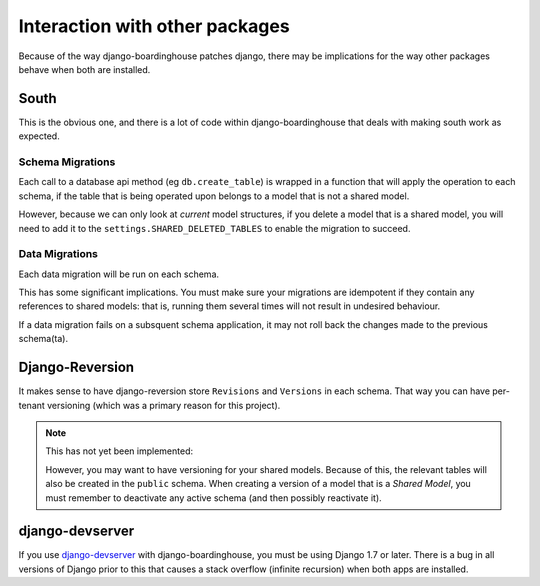 ===============================
Interaction with other packages
===============================

Because of the way django-boardinghouse patches django, there may be implications for the way other packages behave when both are installed.

South
=====

This is the obvious one, and there is a lot of code within django-boardinghouse that deals with making south work as expected.

Schema Migrations
-----------------

Each call to a database api method (eg ``db.create_table``) is wrapped in a function that will apply the operation to each schema, if the table that is being operated upon belongs to a model that is not a shared model.

However, because we can only look at `current` model structures, if you delete a model that is a shared model, you will need to add it to the ``settings.SHARED_DELETED_TABLES`` to enable the migration to succeed.

Data Migrations
---------------

Each data migration will be run on each schema.

This has some significant implications. You must make sure your migrations are idempotent if they contain any references to shared models: that is, running them several times will not result in undesired behaviour.

If a data migration fails on a subsquent schema application, it may not roll back the changes made to the previous schema(ta).

Django-Reversion
================

It makes sense to have django-reversion store ``Revisions`` and ``Versions`` in each schema. That way you can have per-tenant versioning (which was a primary reason for this project).

.. note::
  This has not yet been implemented:

  However, you may want to have versioning for your shared models. Because of this, the relevant tables will also be created in the ``public`` schema. When creating a version of a model that is a `Shared Model`, you must remember to deactivate any active schema (and then possibly reactivate it).
  
django-devserver
================

If you use `django-devserver`_ with django-boardinghouse, you must be using Django 1.7 or later. There is a bug in all versions of Django prior to this that causes a stack overflow (infinite recursion) when both apps are installed.
